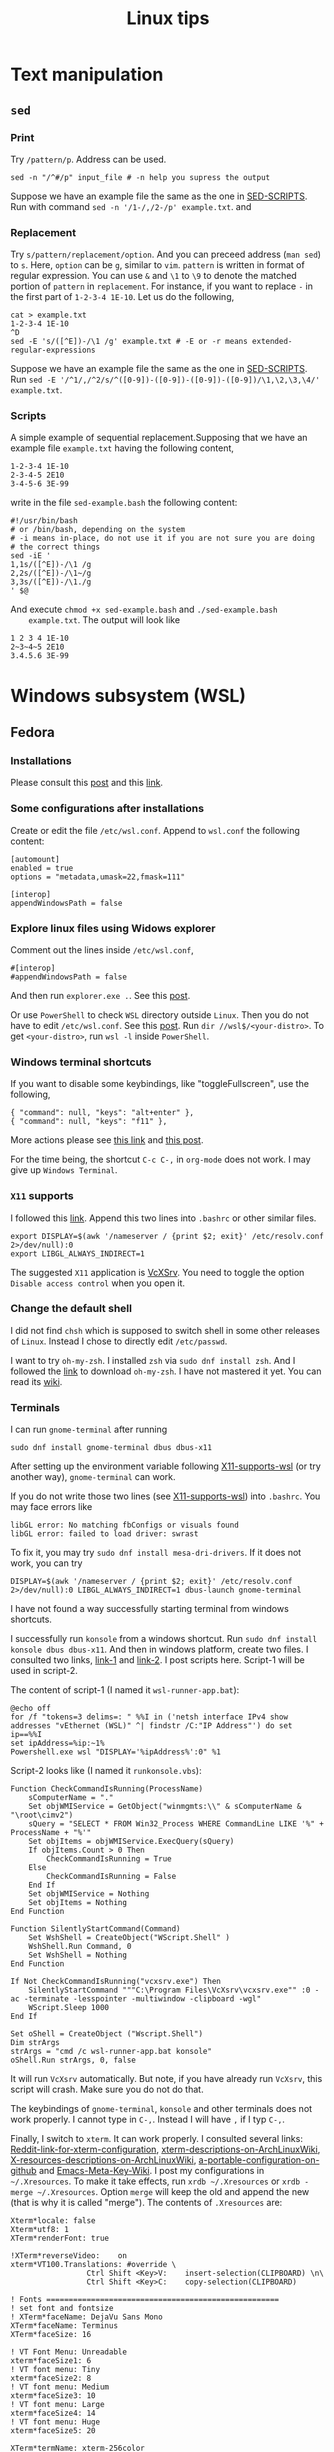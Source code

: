 #+TITLE: Linux tips
* Text manipulation
** =sed=
*** Print
    Try =/pattern/p=. Address can be used.
    #+begin_example
    sed -n "/^#/p" input_file # -n help you supress the output
    #+end_example
    Suppose we have an example file the same as the one in [[SED-SCRIPTS]].
    Run with command =sed -n '/1-/,/2-/p' example.txt=.
    and

*** Replacement
    Try =s/pattern/replacement/option=. And you can preceed address
    (=man sed=) to =s=. Here, =option= can be =g=, similar to =vim=.
    =pattern= is written in format of regular expression.  You can use
    =&= and =\1= to =\9= to denote the matched portion of =pattern= in
    =replacement=.  For instance, if you want to replace =-= in the
    first part of =1-2-3-4 1E-10=. Let us do the following,
    #+begin_src shell
    cat > example.txt
    1-2-3-4 1E-10
    ^D
    sed -E 's/([^E])-/\1 /g' example.txt # -E or -r means extended-regular-expressions
    #+end_src
    Suppose we have an example file the same as the one in [[SED-SCRIPTS]]. Run
    =sed -E '/^1/,/^2/s/^([0-9])-([0-9])-([0-9])-([0-9])/\1,\2,\3,\4/' example.txt=.
*** Scripts
    <<SED-SCRIPTS>>
    A simple example of sequential replacement.Supposing that
    we have an example file =example.txt= having the following content,
    #+begin_example
    1-2-3-4 1E-10
    2-3-4-5 2E10
    3-4-5-6 3E-99
    #+end_example
    write in the file
    =sed-example.bash= the following content:
    #+begin_example
      #!/usr/bin/bash
      # or /bin/bash, depending on the system
      # -i means in-place, do not use it if you are not sure you are doing
      # the correct things
      sed -iE '
      1,1s/([^E])-/\1 /g
      2,2s/([^E])-/\1~/g
      3,3s/([^E])-/\1./g
      ' $@
    #+end_example
    And execute ~chmod +x sed-example.bash~ and =./sed-example.bash
    example.txt=. The output will look like
    #+begin_example
    1 2 3 4 1E-10
    2~3~4~5 2E10
    3.4.5.6 3E-99
    #+end_example
* Windows subsystem (WSL)
** Fedora
*** Installations
    Please consult this [[https://www.reddit.com/r/Fedora/comments/ii3tor/install_fedora_32_or_33_on_windows_10_wsl_2/][post]] and this [[https://dev.to/bowmanjd/install-fedora-on-windows-subsystem-for-linux-wsl-4b26][link]].
*** Some configurations after installations
    Create or edit the file =/etc/wsl.conf=.
    Append to =wsl.conf= the following content:
    #+BEGIN_EXAMPLE
[automount]
enabled = true
options = "metadata,umask=22,fmask=111"

[interop]
appendWindowsPath = false
    #+END_EXAMPLE
*** Explore linux files using Widows explorer
    Comment out the lines inside =/etc/wsl.conf=,
    #+BEGIN_EXAMPLE
#[interop]
#appendWindowsPath = false
    #+END_EXAMPLE
    And then run =explorer.exe .=. See this [[https://stackoverflow.com/questions/44245721/launching-explorer-from-wsl][post]].

    Or use =PowerShell= to check =WSL= directory outside =Linux=.
    Then you do not have to edit =/etc/wsl.conf=. See this [[https://github.com/microsoft/WSL/issues/4027#issuecomment-494969089][post]].
    Run =dir //wsl$/<your-distro>=. To get =<your-distro>=,
    run =wsl -l= inside =PowerShell=.
*** Windows terminal shortcuts
    If you want to disable some keybindings, like "toggleFullscreen",
    use the following,
    #+begin_example
{ "command": null, "keys": "alt+enter" },
{ "command": null, "keys": "f11" },
    #+end_example
    More actions please see [[https://docs.microsoft.com/en-us/windows/terminal/customize-settings/actions][this link]] and [[https://superuser.com/questions/1558490/how-can-i-remove-a-default-key-binding-in-windows-terminal][this post]].

    For the time being, the shortcut =C-c C-,= in =org-mode= does not work.
    I may give up =Windows Terminal=.
*** =X11= supports
    <<X11-supports-wsl>>
    I followed this [[https://stackoverflow.com/questions/61110603/how-to-set-up-working-x11-forwarding-on-wsl2][link]].
    Append this two lines into ~.bashrc~ or other similar files.
    #+begin_example
export DISPLAY=$(awk '/nameserver / {print $2; exit}' /etc/resolv.conf 2>/dev/null):0
export LIBGL_ALWAYS_INDIRECT=1
    #+end_example
    The suggested =X11= application is [[https://sourceforge.net/projects/vcxsrv/][VcXSrv]]. You need to toggle the option
    =Disable access control= when you open it.
*** Change the default shell
    I did not find =chsh= which is supposed to switch shell in some other
    releases of =Linux=. Instead I chose to directly edit =/etc/passwd=.

    I want to try =oh-my-zsh=. I installed =zsh= via =sudo dnf install zsh=.
    And I followed the [[https://ohmyz.sh/#install][link]] to download =oh-my-zsh=. I have not mastered it
    yet. You can read its [[https://github.com/ohmyzsh/ohmyzsh/wiki][wiki]].
*** Terminals
    I can run =gnome-terminal= after running
    #+begin_example
    sudo dnf install gnome-terminal dbus dbus-x11
    #+end_example
    After setting up the environment variable following [[X11-supports-wsl]]
    (or try another way), =gnome-terminal= can work.

    If you do not write those two lines (see [[X11-supports-wsl]])
    into =.bashrc=. You may face errors like
    #+begin_example
libGL error: No matching fbConfigs or visuals found
libGL error: failed to load driver: swrast
    #+end_example
    To fix it, you may try =sudo dnf install mesa-dri-drivers=.
    If it does not work, you can try
    #+begin_example
DISPLAY=$(awk '/nameserver / {print $2; exit}' /etc/resolv.conf 2>/dev/null):0 LIBGL_ALWAYS_INDIRECT=1 dbus-launch gnome-terminal
    #+end_example

    I have not found a way successfully starting terminal from windows
    shortcuts.

    I successfully run =konsole= from a windows shortcut. Run
    =sudo dnf install konsole dbus dbus-x11=. And then in windows platform,
    create two files. I consulted two links, [[https://itnext.io/using-windows-10-as-a-desktop-environment-for-linux-7b2d8239f2f1][link-1]] and [[https://baroni.tech/posts/best-wsl-terminal/][link-2]]. I post
    scripts here. Script-1 will be used in script-2.

    The content of script-1 (I named it =wsl-runner-app.bat=):
    #+begin_example
@echo off
for /f "tokens=3 delims=: " %%I in ('netsh interface IPv4 show addresses "vEthernet (WSL)" ^| findstr /C:"IP Address"') do set ip==%%I
set ipAddress=%ip:~1%
Powershell.exe wsl "DISPLAY='%ipAddress%':0" %1
    #+end_example
    Script-2 looks like (I named it =runkonsole.vbs=):
    #+begin_example
Function CheckCommandIsRunning(ProcessName)
	sComputerName = "."
	Set objWMIService = GetObject("winmgmts:\\" & sComputerName & "\root\cimv2")
	sQuery = "SELECT * FROM Win32_Process WHERE CommandLine LIKE '%" + ProcessName + "%'"
	Set objItems = objWMIService.ExecQuery(sQuery)
	If objItems.Count > 0 Then
		CheckCommandIsRunning = True
	Else
		CheckCommandIsRunning = False
	End If
	Set objWMIService = Nothing
	Set objItems = Nothing
End Function

Function SilentlyStartCommand(Command)
	Set WshShell = CreateObject("WScript.Shell" )
	WshShell.Run Command, 0 
	Set WshShell = Nothing 
End Function

If Not CheckCommandIsRunning("vcxsrv.exe") Then
	SilentlyStartCommand """C:\Program Files\VcXsrv\vcxsrv.exe"" :0 -ac -terminate -lesspointer -multiwindow -clipboard -wgl"
	WScript.Sleep 1000
End If

Set oShell = CreateObject ("Wscript.Shell") 
Dim strArgs
strArgs = "cmd /c wsl-runner-app.bat konsole"
oShell.Run strArgs, 0, false
    #+end_example
    It will run =VcXsrv= automatically. But note, if you have already run
    =VcXsrv=, this script will crash. Make sure you do not do that.

    The keybindings of =gnome-terminal=, =konsole= and other terminals does
    not work properly. I cannot type in =C-,=. Instead I will have =,= if
    I typ =C-,=.

    Finally, I switch to =xterm=. It can work properly. I consulted several
    links: [[https://www.reddit.com/r/bashonubuntuonwindows/comments/izo943/setting_default_font_type_and_size_with_vcxsrv/][Reddit-link-for-xterm-configuration]],
    [[https://wiki.archlinux.org/index.php/Xterm][xterm-descriptions-on-ArchLinuxWiki]],
    [[https://wiki.archlinux.org/index.php/X_resources][X-resources-descriptions-on-ArchLinuxWiki]],
    [[https://github.com/Filius-Patris/dotfiles/blob/master/xterm/xdefaults][a-portable-configuration-on-github]] and [[https://www.emacswiki.org/emacs/MetaKeyProblems][Emacs-Meta-Key-Wiki]].
    I post my configurations
    in =~/.Xresources=. To make it take effects, run =xrdb ~/.Xresources=
    or =xrdb -merge ~/.Xresources=. Option =merge= will keep the old and
    append the new (that is why it is called "merge"). The contents of
    =.Xresources= are:
    #+begin_example
Xterm*locale: false
Xterm*utf8: 1
XTerm*renderFont: true

!XTerm*reverseVideo:    on
xterm*VT100.Translations: #override \
                 Ctrl Shift <Key>V:    insert-selection(CLIPBOARD) \n\
                 Ctrl Shift <Key>C:    copy-selection(CLIPBOARD)

! Fonts ====================================================
! set font and fontsize
! XTerm*faceName: DejaVu Sans Mono
XTerm*faceName: Terminus
XTerm*faceSize: 16

! VT Font Menu: Unreadable
xterm*faceSize1: 6
! VT font menu: Tiny
xterm*faceSize2: 8
! VT font menu: Medium
xterm*faceSize3: 10
! VT font menu: Large
xterm*faceSize4: 14
! VT font menu: Huge
xterm*faceSize5: 20

XTerm*termName: xterm-256color
XTerm*metaSendsEscape: true
XTerm*eightBitInput: false

XTerm*saveLines: 4096
XTerm*scrollBar: true
XTerm*scrollbar.width: 8

    #+end_example

    To start =xterm= from =$HOME=, I created a small program using =c++=.
    I create a file called =run_xterm.cpp= and compile it with
    =g++ run_xterm.cpp -o run-xterm=. And put it under =/usr/bin=. Then you
    can replace the line ~strArgs = "cmd /c wsl-runner-app.bat konsole"~
    with =strArgs = "cmd /c wsl-runner-app.bat run-xterm"=. The file content
    of =run_xterm.cpp= are shown below:
    #+begin_src c++
#include <cstdlib>
#include <iostream>

int main()
{
    std::system("cd;xterm /bin/zsh");
}
    #+end_src

    I cannot figure out why the first character in =zsh= would display in
    wrong way. You may consult the [[https://unix.stackexchange.com/questions/90772/first-characters-of-the-command-repeated-in-the-display-when-completing][link]] to solve it.
*** =man= utilities
    See this [[https://ask.fedoraproject.org/t/wsl-2-and-man-pages/11337][link]]. I quote his words here:
    #+begin_quote
Comment out or remove =tsflags=nodocs= from:
=/etc/dnf/dnf.conf=
Remove and reinstall =man & man-db= and =$ man man= now works as expected.
Because the =rootfs= system is being borrowed from a container project,
docs are turned off by default to save space. If you have any packages
already install and you require the man pages,
it will need to be reinstalled;
so the man pages can be grabbed at install time.
    #+end_quote
